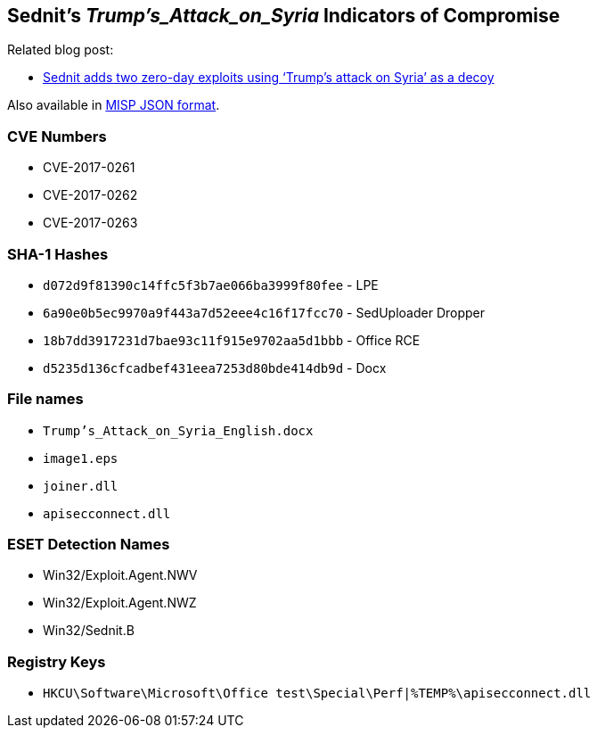 == Sednit's _Trump's_Attack_on_Syria_ Indicators of Compromise

Related blog post:

- http://www.welivesecurity.com/2017/05/09/sednit-adds-two-zero-day-exploits-using-trumps-attack-syria-decoy/[Sednit
  adds two zero-day exploits using ‘Trump’s attack on Syria’ as a decoy]

Also available in link:2017-05-09_Trump_Attack_on_Syria_IoCs.json[MISP JSON format].

=== CVE Numbers

- CVE-2017-0261
- CVE-2017-0262
- CVE-2017-0263

=== SHA-1 Hashes

- `d072d9f81390c14ffc5f3b7ae066ba3999f80fee` - LPE
- `6a90e0b5ec9970a9f443a7d52eee4c16f17fcc70` - SedUploader Dropper
- `18b7dd3917231d7bae93c11f915e9702aa5d1bbb` - Office RCE
- `d5235d136cfcadbef431eea7253d80bde414db9d` - Docx


=== File names

- `Trump's_Attack_on_Syria_English.docx`
- `image1.eps`
- `joiner.dll`
- `apisecconnect.dll`

=== ESET Detection Names

- Win32/Exploit.Agent.NWV
- Win32/Exploit.Agent.NWZ
- Win32/Sednit.B

=== Registry Keys

- `HKCU\Software\Microsoft\Office test\Special\Perf|%TEMP%\apisecconnect.dll`
